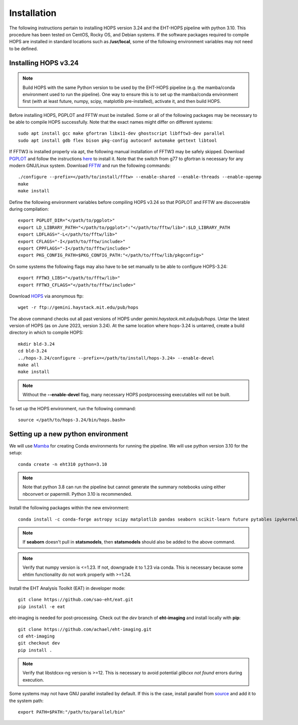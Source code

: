 ============
Installation
============

The following instructions pertain to installing HOPS version 3.24 and the EHT-HOPS pipeline with python 3.10.
This procedure has been tested on CentOS, Rocky OS, and Debian systems.
If the software packages required to compile HOPS are installed in standard locations such as **/usr/local**, some of the following environment variables may not need to be defined.

Installing HOPS v3.24
---------------------

.. note::
   Build HOPS with the same Python version to be used by the EHT-HOPS pipeline (e.g. the mamba/conda environment used to run the pipeline).
   One way to ensure this is to set up the mamba/conda environment first (with at least future, numpy, scipy, matplotlib pre-installed), activate it, and then build HOPS.

Before installing HOPS, PGPLOT and FFTW must be installed. Some or all of the following packages may be necessary to be able to compile HOPS successfully.
Note that the exact names might differ on different systems::

   sudo apt install gcc make gfortran libx11-dev ghostscript libfftw3-dev parallel
   sudo apt install gdb flex bison pkg-config autoconf automake gettext libtool

If FFTW3 is installed properly via apt, the following manual installation of FFTW3 may be safely skipped.
Download `PGPLOT <https://sites.astro.caltech.edu/~tjp/pgplot/>`_
and follow the instructions 
`here <https://www.gnu.org/software/gnuastro/manual/html_node/PGPLOT.html>`_ to install it.
Note that the switch from g77 to gfortran is necessary for any modern GNU/Linux system.
Download `FFTW <https://fftw.org/>`_ and run the following commands::

   ./configure --prefix=</path/to/install/fftw> --enable-shared --enable-threads --enable-openmp
   make
   make install

Define the following environment variables before compiling HOPS v3.24 so that PGPLOT and FFTW are discoverable during compilation::

   export PGPLOT_DIR="</path/to/pgplot>"
   export LD_LIBRARY_PATH="</path/to/pgplot>":"</path/to/fftw/lib>":$LD_LIBRARY_PATH
   export LDFLAGS="-L</path/to/fftw/lib>"
   export CFLAGS="-I</path/to/fftw/include>"
   export CPPFLAGS="-I</path/to/fftw/include>"
   export PKG_CONFIG_PATH=$PKG_CONFIG_PATH:"</path/to/fftw/lib/pkgconfig>"
  
On some systems the following flags may also have to be set manually to be able to configure HOPS-3.24::

   export FFTW3_LIBS="</path/to/fftw/lib>"
   export FFTW3_CFLAGS="</path/to/fftw/include>"

Download `HOPS <https://www.haystack.mit.edu/haystack-observatory-postprocessing-system-hops/>`_ via anonymous ftp::

   wget -r ftp://gemini.haystack.mit.edu/pub/hops

The above command checks out all past versions of HOPS under *gemini.haystack.mit.edu/pub/hops*.
Untar the latest version of HOPS (as on June 2023, version 3.24). At the same location where hops-3.24 is untarred, create a build directory in which to compile HOPS::

   mkdir bld-3.24
   cd bld-3.24
   ../hops-3.24/configure --prefix=</path/to/install/hops-3.24> --enable-devel
   make all
   make install

.. note::
   Without the **--enable-devel** flag, many necessary HOPS postprocessing executables will not be built.

To set up the HOPS environment, run the following command::

   source </path/to/hops-3.24/bin/hops.bash>


Setting up a new python environment
-----------------------------------

We will use `Mamba <https://mamba.readthedocs.io/en/latest/index.html>`_ for creating Conda environments for running the pipeline. We will use python version 3.10 for the setup::

   conda create -n eht310 python=3.10

.. note::
   Note that python 3.8 can run the pipeline but cannot generate the summary notebooks using either nbconvert or papermill. Python 3.10 is recommended.

Install the following packages within the new environment::

   conda install -c conda-forge astropy scipy matplotlib pandas seaborn scikit-learn future pytables ipykernel papermill nbconvert jupyter

.. note::
   If **seaborn** doesn't pull in **statsmodels**, then **statsmodels** should also be added to the above command.

.. note::
   Verify that numpy version is <=1.23. If not, downgrade it to 1.23 via conda. This is necessary because some ehtim functionality do not work properly with >=1.24.

Install the EHT Analysis Toolkit (EAT) in developer mode::

   git clone https://github.com/sao-eht/eat.git
   pip install -e eat

eht-imaging is needed for post-processing. Check out the *dev* branch of **eht-imaging** and install locally with **pip**::

   git clone https://github.com/achael/eht-imaging.git
   cd eht-imaging
   git checkout dev
   pip install .

.. note::
   Verify that libstdcxx-ng version is >=12. This is necessary to avoid potential *glibcxx not found* errors during execution.

Some systems may not have GNU parallel installed by default. If this is the case, install parallel from `source <https://www.gnu.org/software/parallel/>`_ and add it to the system path::

   export PATH=$PATH:"/path/to/parallel/bin"

